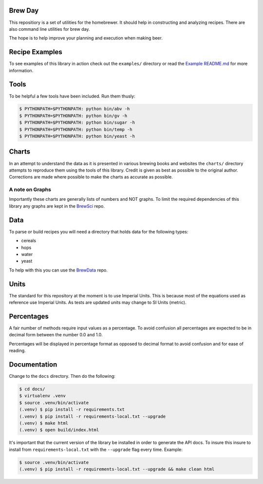 |PyPI| |Versions| |Build Status| |Documentation Status| |License|

Brew Day
========

This repositiory is a set of utilities for the homebrewer. It should
help in constructing and analyzing recipes. There are also command line
utilities for brew day.

The hope is to help improve your planning and execution when making
beer.

Recipe Examples
===============

To see examples of this library in action check out the ``examples/``
directory or read the `Example README.md <./examples/README.md>`__ for
more information.

Tools
=====

To be helpful a few tools have been included. Run them thusly:

.. code:: sh

    $ PYTHONPATH=$PYTHONPATH: python bin/abv -h
    $ PYTHONPATH=$PYTHONPATH: python bin/gv -h
    $ PYTHONPATH=$PYTHONPATH: python bin/sugar -h
    $ PYTHONPATH=$PYTHONPATH: python bin/temp -h
    $ PYTHONPATH=$PYTHONPATH: python bin/yeast -h

Charts
======

In an attempt to understand the data as it is presented in various
brewing books and websites the ``charts/`` directory attempts to
reproduce them using the tools of this library. Credit is given as best
as possible to the original author. Corrections are made where possible
to make the charts as accurate as possible.

A note on Graphs
----------------

Importantly these charts are generally lists of numbers and NOT graphs.
To limit the required dependencies of this library any graphs are kept
in the `BrewSci <https://github.com/chrisgilmerproj/brewsci>`__ repo.

Data
====

To parse or build recipes you will need a directory that holds data for
the following types:

-  cereals
-  hops
-  water
-  yeast

To help with this you can use the
`BrewData <https://github.com/chrisgilmerproj/brewdata>`__ repo.

Units
=====

The standard for this repository at the moment is to use Imperial Units.
This is because most of the equations used as reference use Imperial
Units. As tests are updated units may change to SI Units (metric).

Percentages
===========

A fair number of methods require input values as a percentage. To avoid
confusion all percentages are expected to be in decimal form between the
number 0.0 and 1.0.

Percentages will be displayed in percentage format as opposed to decimal
format to avoid confusion and for ease of reading.

Documentation
=============

Change to the ``docs`` directory. Then do the following:

.. code:: sh

    $ cd docs/
    $ virtualenv .venv
    $ source .venv/bin/activate
    (.venv) $ pip install -r requirements.txt
    (.venv) $ pip install -r requirements-local.txt --upgrade
    (.venv) $ make html
    (.venv) $ open build/index.html

It's important that the current version of the library be installed in
order to generate the API docs. To insure this insure to install from
``requirements-local.txt`` with the ``--upgrade`` flag every time.
Example:

.. code:: sh

    $ source .venv/bin/activate
    (.venv) $ pip install -r requirements-local.txt --upgrade && make clean html

.. |PyPI| image:: https://img.shields.io/pypi/v/brewday.svg
   :target: https://pypi.python.org/pypi/brewday/1.0.0
.. |Versions| image:: https://img.shields.io/pypi/pyversions/brewday.svg
   :target: https://img.shields.io/pypi/pyversions/brewday.svg
.. |Build Status| image:: https://travis-ci.org/chrisgilmerproj/brewday.svg?branch=master
   :target: https://travis-ci.org/chrisgilmerproj/brewday
.. |Documentation Status| image:: https://readthedocs.org/projects/brewday/badge/?version=latest
   :target: http://brewday.readthedocs.org/en/latest/?badge=latest
.. |License| image:: https://img.shields.io/pypi/l/brewday.svg
   :target: https://opensource.org/licenses/MIT

